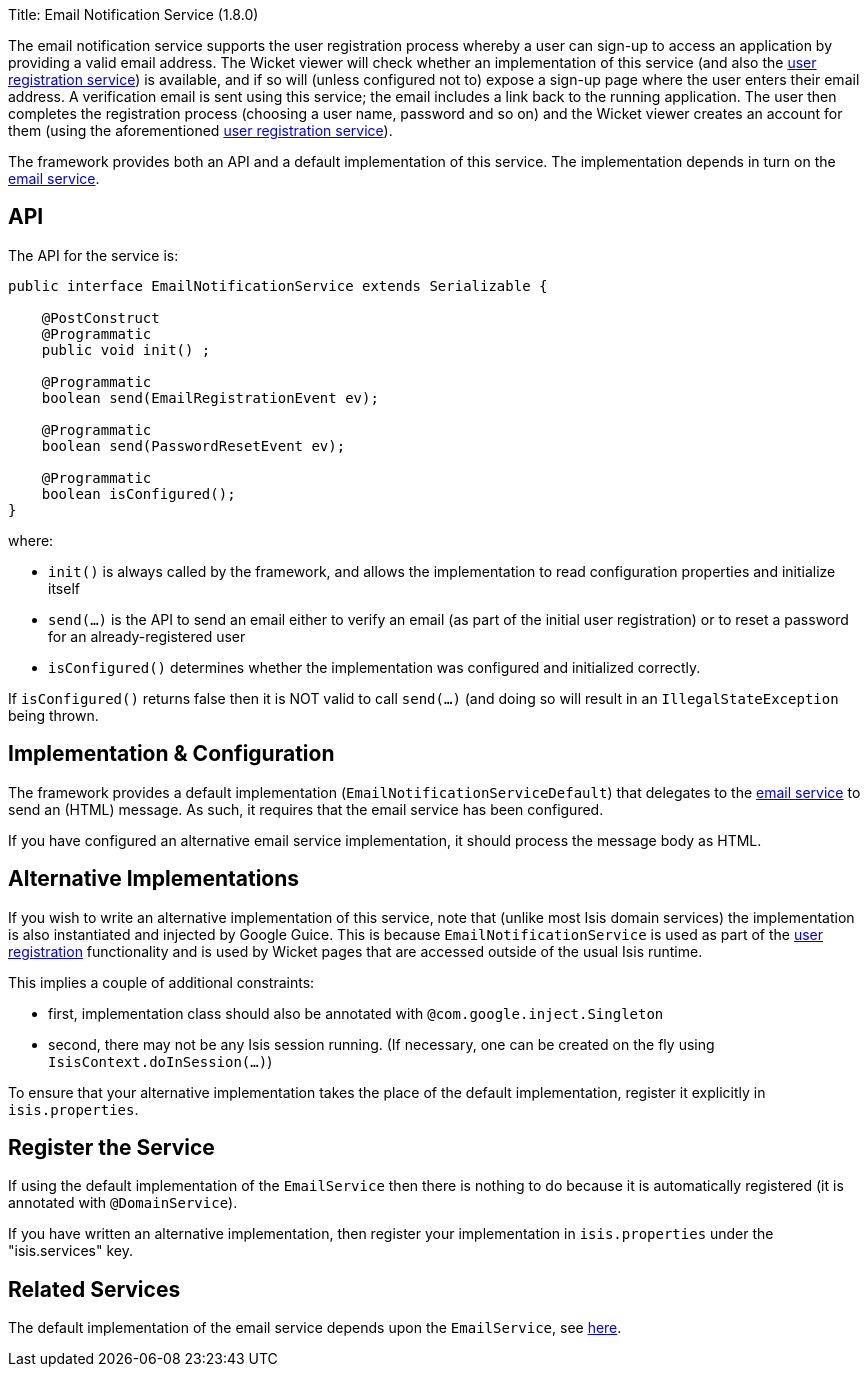 Title: Email Notification Service (1.8.0)

The email notification service supports the user registration process whereby a user can sign-up to access an application by providing a valid email address. The Wicket viewer will check whether an implementation of this service (and also the link:./user-registration-service.html[user registration service]) is available, and if so will (unless configured not to) expose a sign-up page where the user enters their email address. A verification email is sent using this service; the email includes a link back to the running application. The user then completes the registration process (choosing a user name, password and so on) and the Wicket viewer creates an account for them (using the aforementioned link:./user-registration-service.html[user registration service]).

The framework provides both an API and a default implementation of this service. The implementation depends in turn on the link:./email-service.html[email service].

== API

The API for the service is:

[source]
----
public interface EmailNotificationService extends Serializable {

    @PostConstruct
    @Programmatic
    public void init() ;

    @Programmatic
    boolean send(EmailRegistrationEvent ev);

    @Programmatic
    boolean send(PasswordResetEvent ev);

    @Programmatic
    boolean isConfigured();
}
----

where:

* `init()` is always called by the framework, and allows the implementation to read configuration properties and initialize itself
* `send(...)` is the API to send an email either to verify an email (as part of the initial user registration) or to reset a password for an already-registered user
* `isConfigured()` determines whether the implementation was configured and initialized correctly.

If `isConfigured()` returns false then it is NOT valid to call `send(...)` (and doing so will result in an `IllegalStateException` being thrown.

== Implementation &amp; Configuration

The framework provides a default implementation (`EmailNotificationServiceDefault`) that delegates to the link:./email-service.html[email service] to send an (HTML) message. As such, it requires that the email service has been configured.

If you have configured an alternative email service implementation, it should process the message body as HTML.

== Alternative Implementations

If you wish to write an alternative implementation of this service, note that (unlike most Isis domain services) the implementation is also instantiated and injected by Google Guice. This is because `EmailNotificationService` is used as part of the link:../../components/viewers/wicket/user-registration.html[user registration] functionality and is used by Wicket pages that are accessed outside of the usual Isis runtime.

This implies a couple of additional constraints:

* first, implementation class should also be annotated with `@com.google.inject.Singleton`
* second, there may not be any Isis session running. (If necessary, one can be created on the fly using `IsisContext.doInSession(...)`)

To ensure that your alternative implementation takes the place of the default implementation, register it explicitly in `isis.properties`.

== Register the Service

If using the default implementation of the `EmailService` then there is nothing to do because it is automatically registered (it is annotated with `@DomainService`).

If you have written an alternative implementation, then register your implementation in `isis.properties` under the "isis.services" key.

== Related Services

The default implementation of the email service depends upon the `EmailService`, see link:./email-service.html[here].